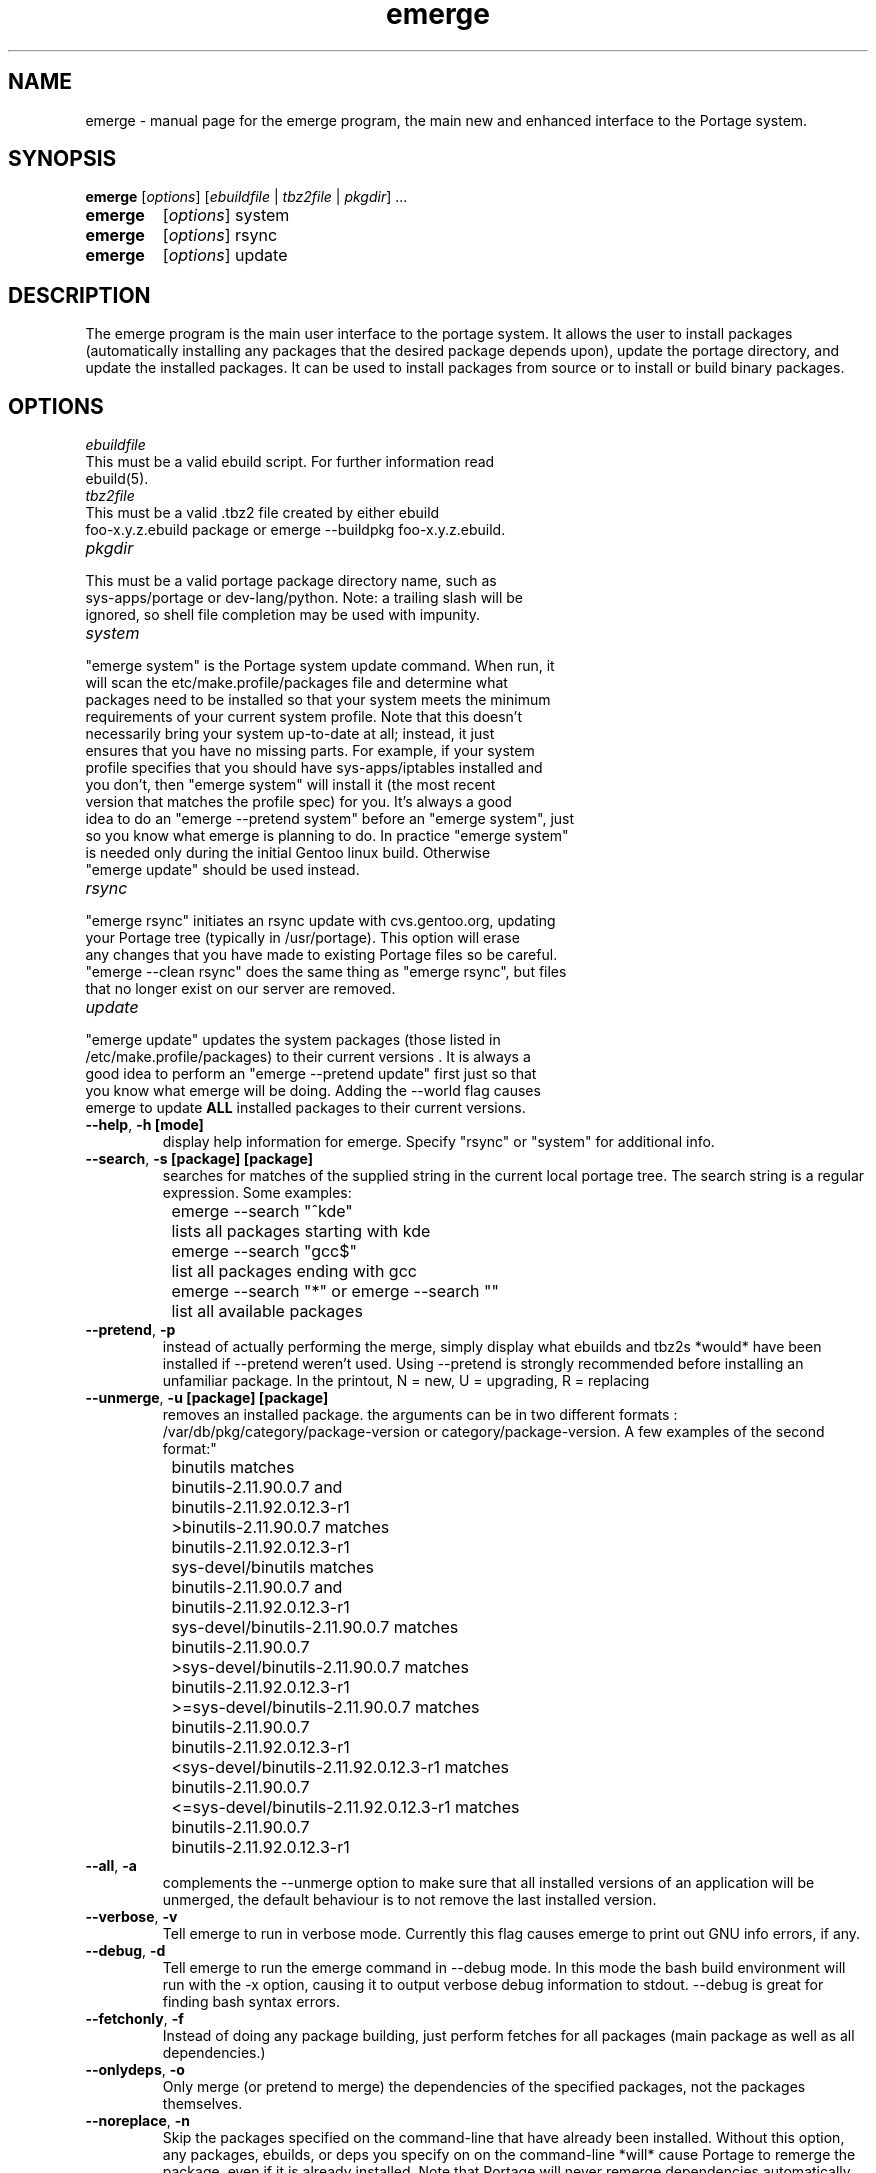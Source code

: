 .TH emerge "1" "Feb 2002" "portage 1.8.8" 
.SH NAME
emerge \- manual page for the emerge program, the main new and enhanced interface to the Portage system. 
.SH SYNOPSIS
.B emerge
[\fIoptions\fR] [\fIebuildfile\fR | \fItbz2file\fR | \fIpkgdir\fR] ...
.TP
.B emerge 
[\fIoptions\fR] system
.TP
.B emerge 
[\fIoptions\fR] rsync
.TP
.B emerge 
[\fIoptions\fR] update
.SH DESCRIPTION
The emerge program is the main user interface to the portage system. 
It allows the user to install packages (automatically installing any
packages that the desired package depends upon), update the portage 
directory, and update the installed packages.  It can be used to install packages
from source or to install or build binary packages. 
.PP
.SH OPTIONS 
\fIebuildfile\fR
.TP
This must be a valid ebuild script. For further information read ebuild(5).
.TP
\fItbz2file\fR
.TP
This must be a valid .tbz2 file created by either ebuild foo-x.y.z.ebuild package or emerge --buildpkg foo-x.y.z.ebuild. 
.TP
\fIpkgdir\fR
.TP
This must be a valid portage package directory name, such as sys-apps/portage or dev-lang/python.  Note: a trailing slash will be ignored, so shell file completion may be used with impunity.
.TP
\fIsystem\fR
.TP
"emerge system" is the Portage system update command.  When run, it will scan the etc/make.profile/packages file and determine what packages need to be installed so that your system meets the minimum requirements of your current system profile.  Note that this doesn't necessarily bring your system up-to-date at all; instead, it just ensures that you have no missing parts.  For example, if your system profile specifies that you should have sys-apps/iptables installed and you don't, then "emerge system" will install it (the most recent version that matches the profile spec) for you.  It's always a good idea to do an "emerge --pretend system" before an "emerge system", just so you know what emerge is planning to do.  In practice "emerge system" is needed only during the initial Gentoo linux build.  Otherwise "emerge update" should be used instead.
.TP
\fIrsync\fR
.TP
"emerge rsync" initiates an rsync update with cvs.gentoo.org, updating your Portage tree (typically in /usr/portage).  This option will erase any changes that you have made to existing Portage files so be careful.  "emerge --clean rsync" does the same thing as "emerge rsync", but files that no longer exist on our server are removed.
.TP
\fIupdate\fR
.TP
"emerge update" updates the system packages (those listed in /etc/make.profile/packages) to their current versions .  It is always a good idea to perform an "emerge --pretend update" first just so that you know what emerge will be doing.  Adding the --world flag causes emerge to update \fBALL\fR installed packages to their current versions.  
.TP
\fB--help\fR, \fB-h\fR \fB[mode]\fR
display help information for emerge.  Specify "rsync" or "system" for additional info.
.TP
\fB--search\fR, \fB-s\fR \fB [package] [package]\fR
searches for matches of the supplied string in the current local portage tree.  The search string is a regular expression.  Some examples:
.br
	emerge --search "^kde"
.br
		lists all packages starting with kde
.br
	emerge --search "gcc$"
.br
		list all packages ending with gcc
.br
	emerge --search "*" or emerge --search ""
.br
		list all available packages
.br
.TP
\fB--pretend\fR, \fB-p\fR
instead of actually performing the merge, simply display what ebuilds and tbz2s *would* have been installed if --pretend weren't used.  Using --pretend is strongly recommended before installing an unfamiliar package.  In the printout, N = new, U = upgrading, R = replacing
.TP
\fB--unmerge\fR, \fB-u\fR \fB[package] [package]\fR
removes an installed package. the arguments can be in two different formats : /var/db/pkg/category/package-version or category/package-version. A few examples of the second format:"
.br
	binutils matches
.br
		binutils-2.11.90.0.7 and
.br
		binutils-2.11.92.0.12.3-r1
.br
	>binutils-2.11.90.0.7 matches
.br
		binutils-2.11.92.0.12.3-r1
.br
	sys-devel/binutils matches
.br
		binutils-2.11.90.0.7 and
.br
		binutils-2.11.92.0.12.3-r1
.br
	sys-devel/binutils-2.11.90.0.7 matches
.br
		binutils-2.11.90.0.7
.br
	>sys-devel/binutils-2.11.90.0.7 matches
.br
		binutils-2.11.92.0.12.3-r1
.br
	>=sys-devel/binutils-2.11.90.0.7 matches
.br
		binutils-2.11.90.0.7
.br
		binutils-2.11.92.0.12.3-r1
.br
	<sys-devel/binutils-2.11.92.0.12.3-r1 matches
.br
		binutils-2.11.90.0.7
.br
	<=sys-devel/binutils-2.11.92.0.12.3-r1 matches
.br
		binutils-2.11.90.0.7
.br
		binutils-2.11.92.0.12.3-r1
.br
.TP
\fB--all\fR, \fB-a\fR
complements the --unmerge option to make sure that all installed versions of an application will be unmerged, the default behaviour is to not remove the last installed version.
.TP
\fB--verbose\fR, \fB-v\fR
Tell emerge to run in verbose mode.  Currently this flag causes emerge to print out GNU info errors, if any.
.TP
\fB--debug\fR, \fB-d\fR 
Tell emerge to run the emerge command in --debug mode.  In this mode the bash build environment will run with the -x option, causing it to output verbose debug information to stdout.  --debug is great for finding bash syntax errors.
.TP
\fB--fetchonly\fR, \fB-f\fR
 Instead of doing any package building, just perform fetches for all packages (main package as well as all dependencies.)
.TP
\fB--onlydeps\fR, \fB-o\fR
Only merge (or pretend to merge) the dependencies of the specified packages, not the packages themselves.
.TP
\fB--noreplace\fR, \fB-n\fR
Skip the packages specified on the command-line that have already been installed.  Without this option, any packages, ebuilds, or deps you specify on on the command-line *will* cause Portage to remerge the package, even if it is already installed. Note that Portage will never remerge dependencies automatically.
.TP
\fB--autoclean\fR
emerge normally cleans out the package-specific temporary build directory before it starts the building a package.  With --autoclean, it will also clean the directory *after* the build completes.  This option is automatically enabled for normal users, but maintainers can use this option to enable autocleaning.
.TP
\fB--usepkg\fR, \fB-k\fR 
tell emerge to use binary packages (from $DISTDIR) if they are available, thus possibly avoiding some time-consuming compiles. This option is useful for CD installs; you can export DISTDIR=/mnt/cdrom/packages and then use this option to have emerge "pull" binary packages from the CD in order to satisfy dependencies.
.TP
\fB--buildpkg\fR, \fB-b\fR
tell emerge to build binary packages for all ebuilds processed (in addition to actually merging the packages.  Useful for maintainers or if you administrate multiple Gentoo Linux systems (build once, emerge tbz2s everywhere).  The package will be created in the \fI${PKGDIR}\fR/ALL directory.
.TP
.SH AUTHOR
Achim Gottinger <achim@gentoo.org>
.SH "SEE ALSO"
ebuild(1) ebuild(5) make.defaults(5) make.conf(5)
.TP
The helper apps in \fI/usr/lib/portage/bin\fR.
.SH FILES
\fB/etc/make.conf\fR 
Contains variables for the build-process and 
overwrites those in make.defaults
.TP
\fB/etc/make.profile/make.defaults\fR
Contains the profile dependend variables for the build-process,
you should edit \fI/etc/make.conf\fR instead.
.TP
\fB/etc/make.profile/virtuals\fR 
Contains a list of packages used to resolve virtual dependencies
.TP
\fB/etc/make.profile/package\fR
Contains a list of packages used for the base system
.TP
\fB/etc/make.globals\fR 
Contains the default variables for the build-process, 
you should edit \fI/etc/make.conf\fR instead.
.TP
